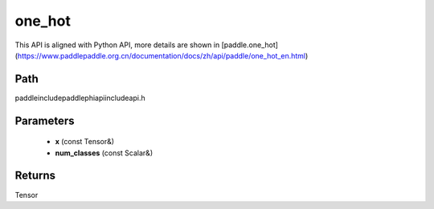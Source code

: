 .. _en_api_paddle_experimental_one_hot:

one_hot
-------------------------------

.. cpp:function:: Tensor one_hot ( const Tensor & x , const Scalar & num_classes ) ;


This API is aligned with Python API, more details are shown in [paddle.one_hot](https://www.paddlepaddle.org.cn/documentation/docs/zh/api/paddle/one_hot_en.html)

Path
:::::::::::::::::::::
paddle\include\paddle\phi\api\include\api.h

Parameters
:::::::::::::::::::::
	- **x** (const Tensor&)
	- **num_classes** (const Scalar&)

Returns
:::::::::::::::::::::
Tensor
